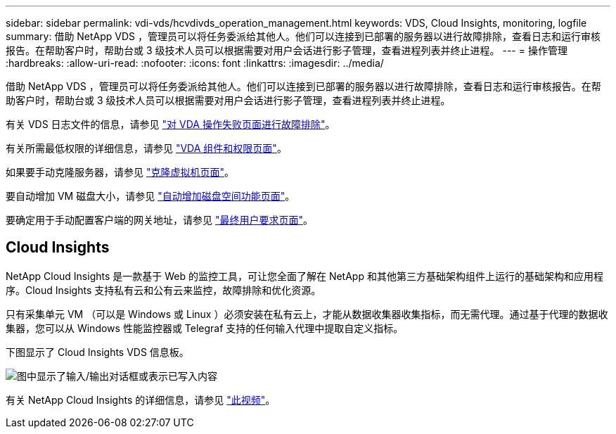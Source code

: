 ---
sidebar: sidebar 
permalink: vdi-vds/hcvdivds_operation_management.html 
keywords: VDS, Cloud Insights, monitoring, logfile 
summary: 借助 NetApp VDS ，管理员可以将任务委派给其他人。他们可以连接到已部署的服务器以进行故障排除，查看日志和运行审核报告。在帮助客户时，帮助台或 3 级技术人员可以根据需要对用户会话进行影子管理，查看进程列表并终止进程。 
---
= 操作管理
:hardbreaks:
:allow-uri-read: 
:nofooter: 
:icons: font
:linkattrs: 
:imagesdir: ../media/


[role="lead"]
借助 NetApp VDS ，管理员可以将任务委派给其他人。他们可以连接到已部署的服务器以进行故障排除，查看日志和运行审核报告。在帮助客户时，帮助台或 3 级技术人员可以根据需要对用户会话进行影子管理，查看进程列表并终止进程。

有关 VDS 日志文件的信息，请参见 https://docs.netapp.com/us-en/virtual-desktop-service/guide_troubleshooting_failed_VDS_actions.html["对 VDA 操作失败页面进行故障排除"^]。

有关所需最低权限的详细信息，请参见 https://docs.netapp.com/us-en/virtual-desktop-service/WVD_and_VDS_components_and_permissions.html["VDA 组件和权限页面"^]。

如果要手动克隆服务器，请参见 https://docs.netapp.com/us-en/virtual-desktop-service/guide_clone_VMs.html["克隆虚拟机页面"^]。

要自动增加 VM 磁盘大小，请参见 https://docs.netapp.com/us-en/virtual-desktop-service/guide_auto_add_disk_space.html["自动增加磁盘空间功能页面"^]。

要确定用于手动配置客户端的网关地址，请参见 https://docs.netapp.com/us-en/virtual-desktop-service/Reference.end_user_access.html["最终用户要求页面"^]。



== Cloud Insights

NetApp Cloud Insights 是一款基于 Web 的监控工具，可让您全面了解在 NetApp 和其他第三方基础架构组件上运行的基础架构和应用程序。Cloud Insights 支持私有云和公有云来监控，故障排除和优化资源。

只有采集单元 VM （可以是 Windows 或 Linux ）必须安装在私有云上，才能从数据收集器收集指标，而无需代理。通过基于代理的数据收集器，您可以从 Windows 性能监控器或 Telegraf 支持的任何输入代理中提取自定义指标。

下图显示了 Cloud Insights VDS 信息板。

image:hcvdivds_image15.png["图中显示了输入/输出对话框或表示已写入内容"]

有关 NetApp Cloud Insights 的详细信息，请参见 https://www.youtube.com/watch?v=AVQ-a-du664&ab_channel=NetApp["此视频"^]。
